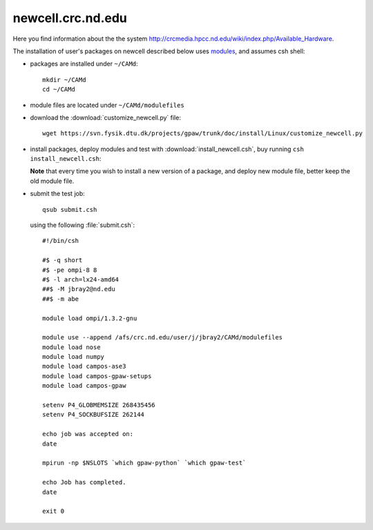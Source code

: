 .. _newcell:

==================
newcell.crc.nd.edu
==================

Here you find information about the the system
`<http://crcmedia.hpcc.nd.edu/wiki/index.php/Available_Hardware>`_.

The installation of user's packages on newcell described below uses
`modules <http://modules.sourceforge.net/>`_, and assumes csh shell:

- packages are installed under ``~/CAMd``::

   mkdir ~/CAMd
   cd ~/CAMd

- module files are located under ``~/CAMd/modulefiles``

- download the :download:`customize_newcell.py` file::

   wget https://svn.fysik.dtu.dk/projects/gpaw/trunk/doc/install/Linux/customize_newcell.py

  .. literalinclude:: customize_newcell.py

- install packages, deploy modules and test with :download:`install_newcell.csh`,
  buy running ``csh install_newcell.csh``:

  .. literalinclude:: install_newcell.csh

  **Note** that every time you wish to install a new version of a package,
  and deploy new module file, better keep the old module file.

- submit the test job::

   qsub submit.csh

  using the following :file:`submit.csh`::

   #!/bin/csh

   #$ -q short
   #$ -pe ompi-8 8
   #$ -l arch=lx24-amd64
   ##$ -M jbray2@nd.edu
   ##$ -m abe

   module load ompi/1.3.2-gnu

   module use --append /afs/crc.nd.edu/user/j/jbray2/CAMd/modulefiles
   module load nose
   module load numpy
   module load campos-ase3
   module load campos-gpaw-setups
   module load campos-gpaw

   setenv P4_GLOBMEMSIZE 268435456
   setenv P4_SOCKBUFSIZE 262144

   echo job was accepted on:
   date

   mpirun -np $NSLOTS `which gpaw-python` `which gpaw-test`

   echo Job has completed.
   date

   exit 0

